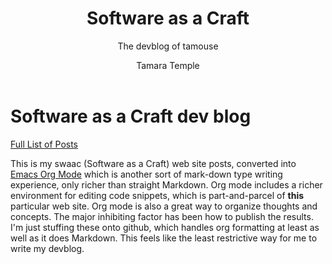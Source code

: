 #+TITLE: Software as a Craft
#+AUTHOR: Tamara Temple
#+OPTIONS: html-link-use-abs-url:nil html-postamble:auto
#+OPTIONS: html-preamble:t html-scripts:t html-style:t html5-fancy:t
#+OPTIONS: tex:t
#+HTML_DOCTYPE: html5
#+HTML_CONTAINER: div
#+DESCRIPTION: Software as a Craft, the devblog of Tamara Temple, aka tamouse
#+KEYWORDS: software, development, programming, webdev
#+HTML_LINK_HOME:
#+HTML_LINK_UP:
#+HTML_MATHJAX:
#+HTML_HEAD: <link rel="stylesheet" href="./others/style.css" />
#+HTML_HEAD_EXTRA:
#+SUBTITLE: The devblog of tamouse
#+INFOJS_OPT:
#+CREATOR: <a href="https://www.gnu.org/software/emacs/">Emacs</a> 26.1 (<a href="https://orgmode.org">Org</a> mode 9.1.9)
#+LATEX_HEADER:

* Software as a Craft dev blog

[[./posts/index.org][Full List of Posts]]

This is my swaac (Software as a Craft) web site posts, converted into [[https://orgmode.org/][Emacs Org Mode]] which is another sort of mark-down type writing experience, only richer than straight Markdown. Org mode includes a richer environment for editing code snippets, which is part-and-parcel of *this* particular web site. Org mode is also a great way to organize thoughts and concepts. The major inhibiting factor has been how to publish the results. I'm just stuffing these onto github, which handles org formatting at least as well as it does Markdown. This feels like the least restrictive way for me to write my devblog.
